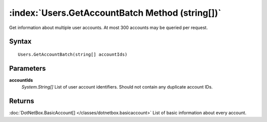 :index:`Users.GetAccountBatch Method (string[])`
================================================

Get information about multiple user accounts. At most 300 accounts may be queried per request.

Syntax
------

::

	Users.GetAccountBatch(string[] accountIds)

Parameters
----------

**accountIds**
	*System.String[]* List of user account identifiers. Should not contain any duplicate account IDs.

Returns
-------

:doc:`DotNetBox.BasicAccount[] </classes/dotnetbox.basicaccount>`  List of basic information about every account.
